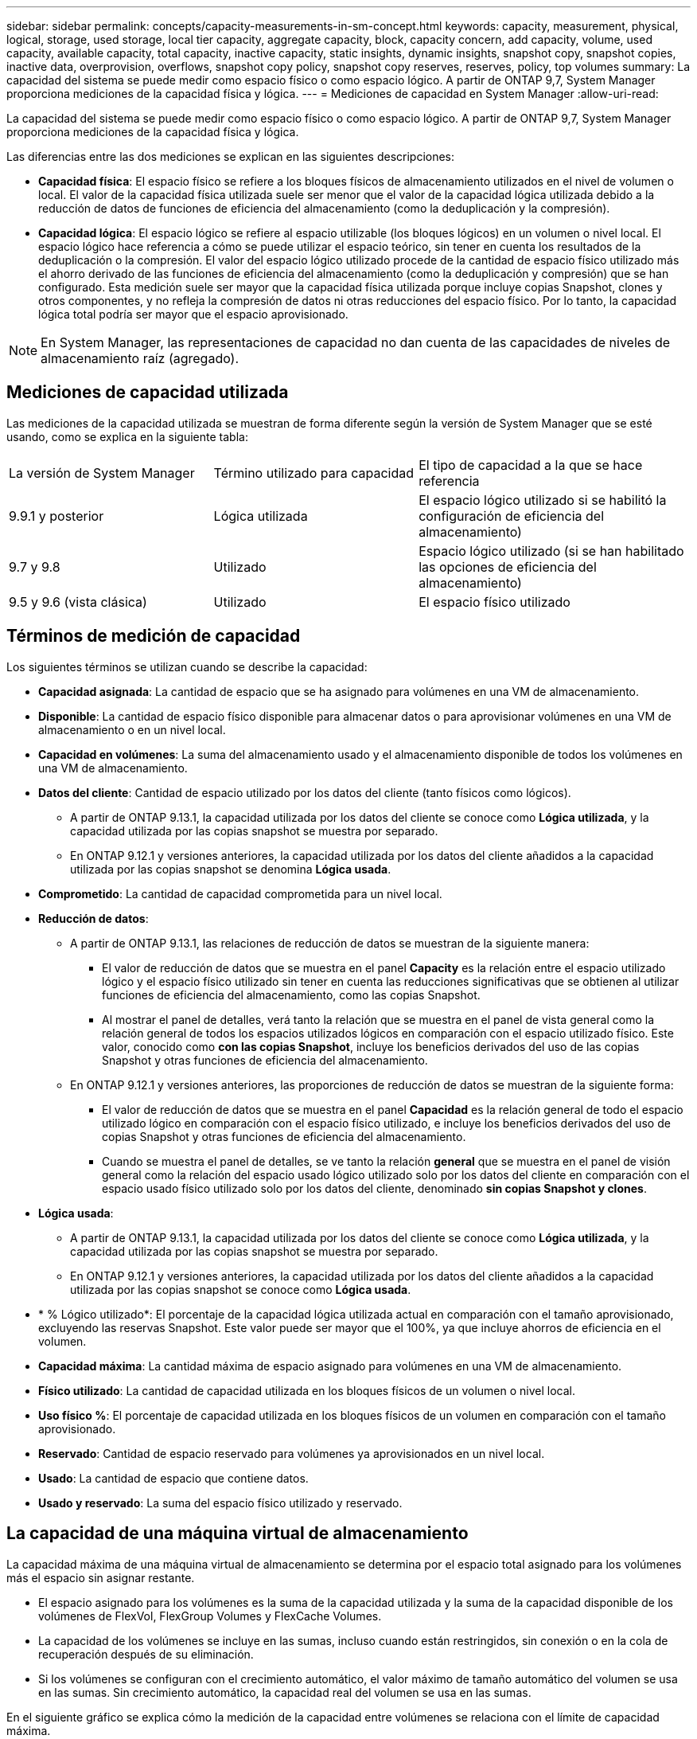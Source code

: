 ---
sidebar: sidebar 
permalink: concepts/capacity-measurements-in-sm-concept.html 
keywords: capacity, measurement, physical, logical, storage, used storage, local tier capacity, aggregate capacity, block, capacity concern, add capacity, volume, used capacity, available capacity, total capacity, inactive capacity, static insights, dynamic insights, snapshot copy, snapshot copies, inactive data, overprovision, overflows, snapshot copy policy, snapshot copy reserves, reserves, policy, top volumes 
summary: La capacidad del sistema se puede medir como espacio físico o como espacio lógico. A partir de ONTAP 9,7, System Manager proporciona mediciones de la capacidad física y lógica. 
---
= Mediciones de capacidad en System Manager
:allow-uri-read: 


[role="lead"]
La capacidad del sistema se puede medir como espacio físico o como espacio lógico. A partir de ONTAP 9,7, System Manager proporciona mediciones de la capacidad física y lógica.

Las diferencias entre las dos mediciones se explican en las siguientes descripciones:

* *Capacidad física*: El espacio físico se refiere a los bloques físicos de almacenamiento utilizados en el nivel de volumen o local. El valor de la capacidad física utilizada suele ser menor que el valor de la capacidad lógica utilizada debido a la reducción de datos de funciones de eficiencia del almacenamiento (como la deduplicación y la compresión).
* *Capacidad lógica*: El espacio lógico se refiere al espacio utilizable (los bloques lógicos) en un volumen o nivel local. El espacio lógico hace referencia a cómo se puede utilizar el espacio teórico, sin tener en cuenta los resultados de la deduplicación o la compresión. El valor del espacio lógico utilizado procede de la cantidad de espacio físico utilizado más el ahorro derivado de las funciones de eficiencia del almacenamiento (como la deduplicación y compresión) que se han configurado. Esta medición suele ser mayor que la capacidad física utilizada porque incluye copias Snapshot, clones y otros componentes, y no refleja la compresión de datos ni otras reducciones del espacio físico. Por lo tanto, la capacidad lógica total podría ser mayor que el espacio aprovisionado.



NOTE: En System Manager, las representaciones de capacidad no dan cuenta de las capacidades de niveles de almacenamiento raíz (agregado).



== Mediciones de capacidad utilizada

Las mediciones de la capacidad utilizada se muestran de forma diferente según la versión de System Manager que se esté usando, como se explica en la siguiente tabla:

[cols="30,30,40"]
|===


| La versión de System Manager | Término utilizado para capacidad | El tipo de capacidad a la que se hace referencia 


 a| 
9.9.1 y posterior
 a| 
Lógica utilizada
 a| 
El espacio lógico utilizado
si se habilitó la configuración de eficiencia del almacenamiento)



 a| 
9.7 y 9.8
 a| 
Utilizado
 a| 
Espacio lógico utilizado (si se han habilitado las opciones de eficiencia del almacenamiento)



 a| 
9.5 y 9.6 (vista clásica)
 a| 
Utilizado
 a| 
El espacio físico utilizado

|===


== Términos de medición de capacidad

Los siguientes términos se utilizan cuando se describe la capacidad:

* *Capacidad asignada*: La cantidad de espacio que se ha asignado para volúmenes en una VM de almacenamiento.
* *Disponible*: La cantidad de espacio físico disponible para almacenar datos o para aprovisionar volúmenes en una VM de almacenamiento o en un nivel local.
* *Capacidad en volúmenes*: La suma del almacenamiento usado y el almacenamiento disponible de todos los volúmenes en una VM de almacenamiento.
* *Datos del cliente*: Cantidad de espacio utilizado por los datos del cliente (tanto físicos como lógicos).
+
** A partir de ONTAP 9.13.1, la capacidad utilizada por los datos del cliente se conoce como *Lógica utilizada*, y la capacidad utilizada por las copias snapshot se muestra por separado.
** En ONTAP 9.12.1 y versiones anteriores, la capacidad utilizada por los datos del cliente añadidos a la capacidad utilizada por las copias snapshot se denomina *Lógica usada*.


* *Comprometido*: La cantidad de capacidad comprometida para un nivel local.
* *Reducción de datos*:
+
** A partir de ONTAP 9.13.1, las relaciones de reducción de datos se muestran de la siguiente manera:
+
*** El valor de reducción de datos que se muestra en el panel *Capacity* es la relación entre el espacio utilizado lógico y el espacio físico utilizado sin tener en cuenta las reducciones significativas que se obtienen al utilizar funciones de eficiencia del almacenamiento, como las copias Snapshot.
*** Al mostrar el panel de detalles, verá tanto la relación que se muestra en el panel de vista general como la relación general de todos los espacios utilizados lógicos en comparación con el espacio utilizado físico.  Este valor, conocido como *con las copias Snapshot*, incluye los beneficios derivados del uso de las copias Snapshot y otras funciones de eficiencia del almacenamiento.


** En ONTAP 9.12.1 y versiones anteriores, las proporciones de reducción de datos se muestran de la siguiente forma:
+
*** El valor de reducción de datos que se muestra en el panel *Capacidad* es la relación general de todo el espacio utilizado lógico en comparación con el espacio físico utilizado, e incluye los beneficios derivados del uso de copias Snapshot y otras funciones de eficiencia del almacenamiento.
*** Cuando se muestra el panel de detalles, se ve tanto la relación *general* que se muestra en el panel de visión general como la relación del espacio usado lógico utilizado solo por los datos del cliente en comparación con el espacio usado físico utilizado solo por los datos del cliente, denominado *sin copias Snapshot y clones*.




* *Lógica usada*:
+
** A partir de ONTAP 9.13.1, la capacidad utilizada por los datos del cliente se conoce como *Lógica utilizada*, y la capacidad utilizada por las copias snapshot se muestra por separado.
** En ONTAP 9.12.1 y versiones anteriores, la capacidad utilizada por los datos del cliente añadidos a la capacidad utilizada por las copias snapshot se conoce como *Lógica usada*.


* * % Lógico utilizado*: El porcentaje de la capacidad lógica utilizada actual en comparación con el tamaño aprovisionado, excluyendo las reservas Snapshot. Este valor puede ser mayor que el 100%, ya que incluye ahorros de eficiencia en el volumen.
* *Capacidad máxima*: La cantidad máxima de espacio asignado para volúmenes en una VM de almacenamiento.
* *Físico utilizado*: La cantidad de capacidad utilizada en los bloques físicos de un volumen o nivel local.
* *Uso físico %*: El porcentaje de capacidad utilizada en los bloques físicos de un volumen en comparación con el tamaño aprovisionado.
* *Reservado*: Cantidad de espacio reservado para volúmenes ya aprovisionados en un nivel local.
* *Usado*: La cantidad de espacio que contiene datos.
* *Usado y reservado*: La suma del espacio físico utilizado y reservado.




== La capacidad de una máquina virtual de almacenamiento

La capacidad máxima de una máquina virtual de almacenamiento se determina por el espacio total asignado para los volúmenes más el espacio sin asignar restante.

* El espacio asignado para los volúmenes es la suma de la capacidad utilizada y la suma de la capacidad disponible de los volúmenes de FlexVol, FlexGroup Volumes y FlexCache Volumes.
* La capacidad de los volúmenes se incluye en las sumas, incluso cuando están restringidos, sin conexión o en la cola de recuperación después de su eliminación.
* Si los volúmenes se configuran con el crecimiento automático, el valor máximo de tamaño automático del volumen se usa en las sumas. Sin crecimiento automático, la capacidad real del volumen se usa en las sumas.


En el siguiente gráfico se explica cómo la medición de la capacidad entre volúmenes se relaciona con el límite de capacidad máxima.

image:max-cap-limit-cap-x-volumes.gif["El límite de capacidad máxima comprende el espacio asignado y el espacio disponible, y la capacidad entre los volúmenes ocupa solo el espacio asignado."]

A partir de ONTAP 9.13.1, los administradores de clúster pueden link:../manage-max-cap-limit-svm-in-sm-task.html["Habilite un límite de capacidad máxima para una máquina virtual de almacenamiento"]. Sin embargo, no es posible establecer límites de almacenamiento para una máquina virtual de almacenamiento que contiene volúmenes para la protección de datos, en una relación de SnapMirror o en una configuración de MetroCluster. Además, no es posible configurar cuotas para superar la capacidad máxima de un equipo virtual de almacenamiento.

Una vez establecido el límite de capacidad máxima, no se puede cambiar a un tamaño inferior a la capacidad asignada actualmente.

Cuando una máquina virtual de almacenamiento alcanza su límite máximo de capacidad, no se pueden ejecutar ciertas operaciones. System Manager proporciona sugerencias para los siguientes pasos de link:../insights-system-optimization-task.html["*Insights*"].



== Unidades de medida de capacidad

System Manager calcula la capacidad de almacenamiento en función de unidades binarias de 1024 (2 10) bytes.

* A partir de ONTAP 9.10.1, las unidades de capacidad de almacenamiento se muestran en System Manager como KiB, MIB, GiB, TiB y PIB.
* En ONTAP 9.10.0 y versiones anteriores, estas unidades se muestran en System Manager como KB, MB, GB, TB y PB.



NOTE: Las unidades utilizadas en System Manager para el rendimiento siguen siendo KB/s, MB/s, GB/s, TB/s y PB/s en todas las versiones de ONTAP.

[cols="20,20,30,30"]
|===


| Unidad de capacidad mostrada en System Manager para ONTAP 9.10.0 y versiones anteriores | Unidad de capacidad mostrada en System Manager para ONTAP 9.10.1 y versiones posteriores | Cálculo | Valor en bytes 


 a| 
KB
 a| 
KiB
 a| 
1024
 a| 
1024 bytes



 a| 
MB
 a| 
MIB
 a| 
1024 * 1024
 a| 
1,048,576 bytes



 a| 
GB
 a| 
GIB
 a| 
1024 * 1024 * 1024
 a| 
1,073,741,824 bytes



 a| 
TB
 a| 
TIB
 a| 
1024 * 1024 * 1024 * 1024
 a| 
1,099,511,627,776 bytes



 a| 
PB
 a| 
PIB
 a| 
1024 * 1024 * 1024 * 1024 * 1024
 a| 
1.125.899.906.842.624 bytes

|===
.Información relacionada
link:../task_admin_monitor_capacity_in_sm.html["Supervise la capacidad en System Manager"]

link:../volumes/logical-space-reporting-enforcement-concept.html["Generación de informes sobre el espacio lógico y cumplimiento para volúmenes"]
